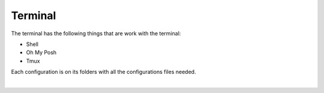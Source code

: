 .. |nbsp| unicode:: 0xA0
   :trim:


Terminal
========

The terminal has the following things that are work with the terminal:

* Shell
* Oh My Posh
* Tmux

Each configuration is on its folders with all the configurations files needed.

|nbsp|
